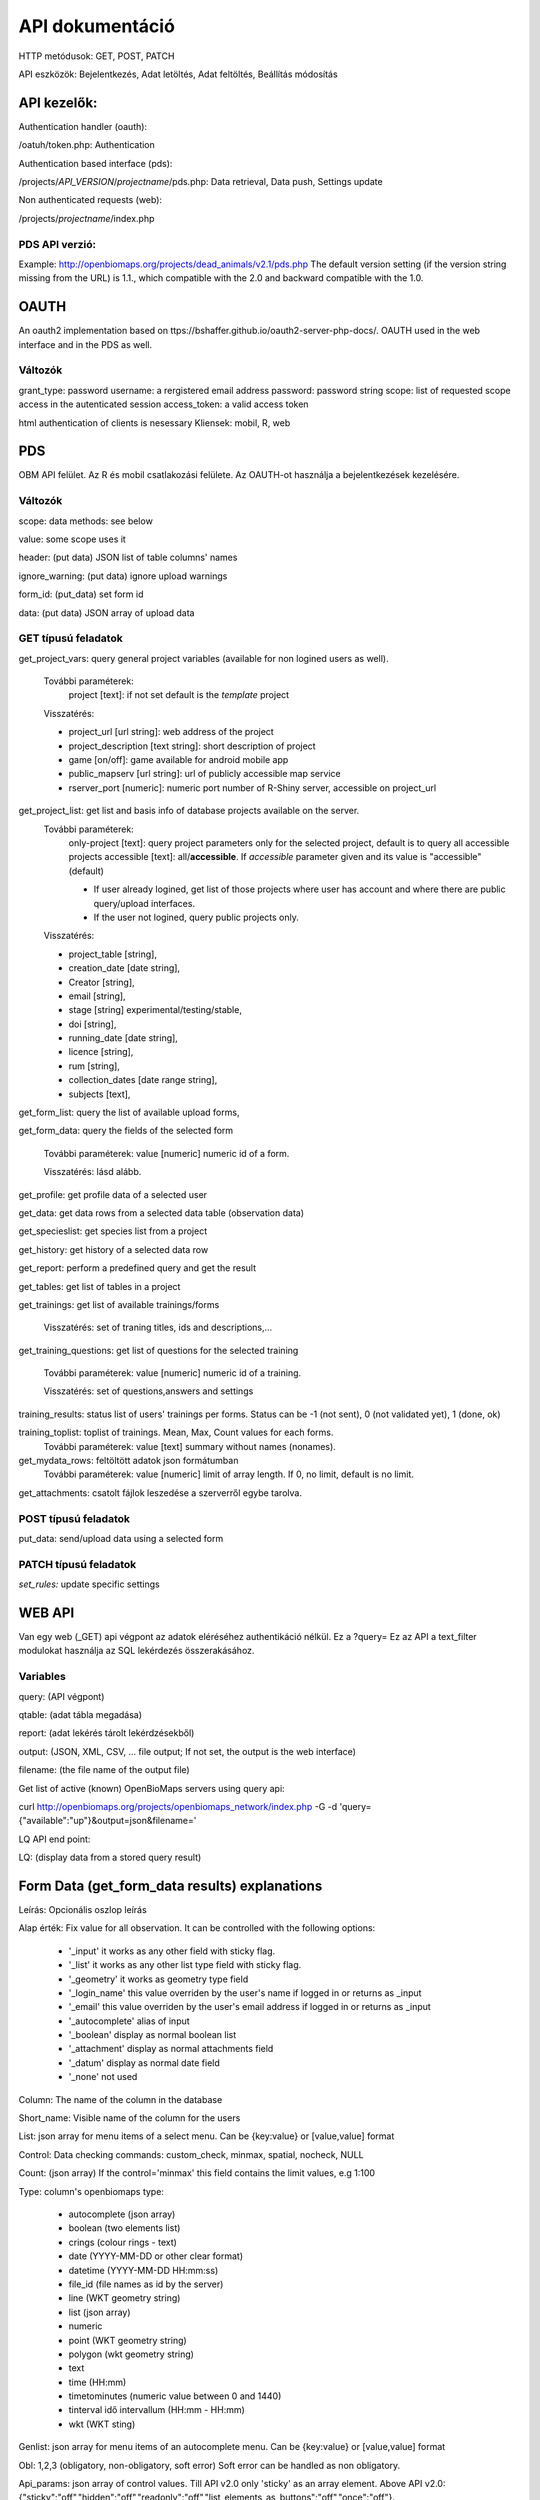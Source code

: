 .. |br| raw:: html

    <br>
    
API dokumentáció
****************
HTTP metódusok:  GET, POST, PATCH

API eszközök:  Bejelentkezés, Adat letöltés, Adat feltöltés, Beállítás módosítás


API kezelők:
-------------
Authentication handler (oauth):

/oatuh/token.php: Authentication

Authentication based interface (pds):

/projects/*API_VERSION*/*projectname*/pds.php: Data retrieval, Data push, Settings update 

Non authenticated requests (web):

/projects/*projectname*/index.php

PDS API verzió:
...............
Example: http://openbiomaps.org/projects/dead_animals/v2.1/pds.php
The default version setting (if the version string missing from the URL) is 1.1., which compatible with the 2.0 and backward compatible with the 1.0.


OAUTH
-----
An oauth2 implementation based on ttps://bshaffer.github.io/oauth2-server-php-docs/. OAUTH used in the web interface and in the PDS as well.

Változók
........
grant_type:     password
username:       a rergistered email address
password:       password string
scope:          list of requested scope access in the autenticated session
access_token:   a valid access token

html authentication of clients is nesessary
Kliensek: mobil, R, web


PDS 
----
OBM API felület. Az R és mobil csatlakozási felülete. Az OAUTH-ot használja a bejelentkezések kezelésére.

Változók
........
scope:      data methods: see below

value:      some scope uses it

header:     (put data) JSON list of table columns' names

ignore_warning: (put data) ignore upload warnings

form_id:        (put_data) set form id

data:           (put data) JSON array of upload data


GET típusú feladatok
....................
get_project_vars: query general project variables (available for non logined users as well). 

 További paraméterek: 
     project [text]: if not set default is the *template* project

 Visszatérés:

 - project_url [url string]: web address of the project
 - project_description [text string]: short description of project 
 - game [on/off]: game available for android mobile app
 - public_mapserv [url string]: url of publicly accessible map service
 - rserver_port [numeric]: numeric port number of R-Shiny server, accessible on project_url

get_project_list: get list and basis info of database projects available on the server. 
 További paraméterek:
     only-project [text]: query project parameters only for the selected project, default is to query all accessible projects
     accessible [text]: all/**accessible**. If *accessible* parameter given and its value is "accessible" (default)
     
     - If user already logined, get list of those projects where user has account and where there are public query/upload interfaces. 
     - If the user not logined, query public projects only.

 Visszatérés:

 - project_table [string],
 - creation_date [date string],
 - Creator [string],
 - email [string],
 - stage [string] experimental/testing/stable,
 - doi [string],
 - running_date [date string],
 - licence [string],
 - rum [string],
 - collection_dates [date range string],
 - subjects [text],

get_form_list:   query the list of available upload forms,

get_form_data:   query the fields of the selected form

 További paraméterek: value [numeric] numeric id of a form.
 
 Visszatérés: lásd alább.

get_profile:     get profile data of a selected user

get_data:        get data rows from a selected data table (observation data)

get_specieslist: get species list from a project

get_history:     get history of a selected data row

get_report:      perform a predefined query and get the result

get_tables:      get list of tables in a project

get_trainings:  get list of available trainings/forms

 Visszatérés: set of traning titles, ids and descriptions,...

get_training_questions: get list of questions for the selected training

 További paraméterek: value [numeric] numeric id of a training.
 
 Visszatérés: set of questions,answers and settings

training_results:   status list of users' trainings per forms. Status can be -1 (not sent), 0 (not validated yet), 1 (done, ok)

training_toplist: toplist of trainings. Mean, Max, Count values for each forms.
 További paraméterek: value [text] summary without names (nonames).
 
get_mydata_rows: feltöltött adatok json formátumban
 További paraméterek: value [numeric] limit of array length. If 0, no limit, default is no limit.
 
get_attachments: csatolt fájlok leszedése a szerverről egybe tarolva.


POST típusú feladatok
.....................
put_data:        send/upload data using a selected form


PATCH típusú feladatok
......................
*set_rules:*     update specific settings


WEB API
-------
Van egy web (_GET) api végpont az adatok eléréséhez authentikáció nélkül. Ez a ?query=
Ez az API a text_filter modulokat használja az SQL lekérdezés összerakásához.

Variables
.........
query:          (API végpont)

qtable:         (adat tábla megadása)

report:         (adat lekérés tárolt lekérdzésekből)

output:         (JSON, XML, CSV, ... file output; If not set, the output is the web interface)

filename:       (the file name of the output file)

Get list of active (known) OpenBioMaps servers using query api:

curl http://openbiomaps.org/projects/openbiomaps_network/index.php -G -d 'query={"available":"up"}&output=json&filename='

LQ API end point:

LQ:             (display data from a stored query result)


Form Data (get_form_data results) explanations
----------------------------------------------
Leírás: Opcionális oszlop leírás

Alap érték: Fix value for all observation. It can be controlled with the following options:
 
 - '_input' it works as any other field with sticky flag. 
 - '_list' it works as any other list type field with sticky flag.
 - '_geometry' it works as geometry type field
 - '_login_name' this value overriden by the user's name if logged in or returns as _input
 - '_email' this value overriden by the user's email address if logged in or returns as _input
 - '_autocomplete' alias of input
 - '_boolean' display as normal boolean list
 - '_attachment' display as normal attachments field
 - '_datum' display as normal date field
 - '_none' not used
 
Column: The name of the column in the database

Short_name: Visible name of the column for the users

List: json array for menu items of a select menu. Can be {key:value} or [value,value] format

Control: Data checking commands: custom_check, minmax, spatial, nocheck, NULL

Count: (json array) If the control='minmax' this field contains the limit values, e.g 1:100

Type: column's openbiomaps type:
 
 - autocomplete	(json array)
 - boolean (two elements list)	
 - crings (colour rings - text)	
 - date (YYYY-MM-DD or other clear format)
 - datetime (YYYY-MM-DD HH:mm:ss)
 - file_id (file names as id by the server) 
 - line (WKT geometry string)
 - list (json array)
 - numeric	
 - point	(WKT geometry string)
 - polygon (wkt geometry string)
 - text 
 - time (HH:mm)
 - timetominutes (numeric value between  0 and 1440)
 - tinterval idő intervallum (HH:mm - HH:mm)
 - wkt (WKT sting)

Genlist: json array for menu items of an autocomplete menu. Can be  {key:value} or [value,value] format

Obl: 1,2,3 (obligatory, non-obligatory, soft error) Soft error can be handled as non obligatory.

Api_params: json array of control values. Till API v2.0 only 'sticky' as an array element. 
Above API v2.0:
{"sticky":"off","hidden":"off","readonly":"off","list_elements_as_buttons":"off","once":"off"}.

Spatial_limit: WKT polygon string of spatial limit. It is used if the Control type is spatial.

List_definition: JSON array of complex list definition

Custom_function: null

permanent_sample_plots: 

API < v.2.1
    JSON array: [{"id":"1110","name":"Standard plots","geometry":"POLYGON((16.5625...

API >= v.2.1
    in "form_header":{...,"permanent_sample_plots":[{"id":"1110","name":"Standard plots","geometry":"POLYGON((16.5625...
    

Training explanations and examples
----------------------------------
Példák:

curl -F 'scope=get_trainings' -F 'access_token=9d45...' -F 'project=dinpi' http://localhost/biomaps/pds.php

Result of a successful call:
    {"status":"success","data":[{"id":"1","form_id":"95","html":"<div>...",,"task_description":"<div>...","enabled":"t","title":"Gyakorlás I.","qorder":"1","project_table":"dinpi"},{
    
curl -F 'scope=get_training_questions' -F 'access_token=9d45...' -F 'project=dinpi' http://localhost/biomaps/pds.php

Result of a successful call:
    {"status":"success","data":[{"qid":"1","training_id":"1","caption":"...?","answers":"[{"Answer": "...","isRight": "false" }, ]","qtype":"multiselect"}]}
    
    qtype can be multiselect or singleselect
    
curl -F 'scope=training_results' -F 'access_token=9bb4...' -F 'project=dinpi' http://localhost/biomaps/pds.php

Result of a successful call:
    {"status":"success","data":"{"95":1,"96":0,"97":-1,"98":-1}"}
    
    Meaning of values: form-95 done, form-96 done, but not validated yet, form-97,98 not completed yet
    
curl -F 'scope=training_toplist' -F 'value=nonames' -F 'access_token=5ac3...' -F 'project=dinpi' http://localhost/biomaps/pds.php

Result of a successful call:
    {"status":"success","data":{"95":{"mean":"0.50000000000000000000","count":"2","max":"0.7"},"96":{"mean":"0.70000000000000000000","count":"1","max":"0.7"},"97":{"mean":"0.70000000000000000000","count":"1","max":"0.7"},"98":{"mean":null,"count":"1","max":null}}}
    
curl -F 'scope=training_toplist' -F 'access_token=5ac3...' -F 'project=dinpi' http://localhost/biomaps/pds.php

.. code-block:: json

  {"status":"success","data":{
   "95":{"Bán Miki":{"mean":"0.30000000000000000000","count":"1","max":"0.3"},
         "Dr. Bán Miklós":{"mean":"0.70000000000000000000","count":"1","max":"0.7"}
        },
   "96":{"Dr. Bán Miklós":{"mean":"0.70000000000000000000","count":"1","max":"0.7"}},
   "97":{"Dr. Bán Miklós":{"mean":"0.70000000000000000000","count":"1","max":"0.7"}},
   "98":{"Dr. Bán Miklós":{"mean":null,"count":"1","max":null}}}
  }

Példák
------
Authentication:

.. code-block:: bash

    curl \
    -u mobile:mobile http://openbiomaps.org/oauth/token.php \
    -d "grant_type=password&username=foo@foobar.hu&password=abc123&scope=get_form_data+get_form_list+put_data"

Data retrieval (form list):

.. code-block:: bash

    curl \
    -v http://openbiomaps.org/projects/checkitout/pds.php \
    -d "access_token=d4fba6585303bba8da3e6afc1eb9d2399499ef3e&scope=get_form_list"

Result of a successful get_form_list call:
    {"status":"success","data":[{"form_id":"93","form_name":"lepke űrlap"},{ …

Data retrieval (form fields):

.. code-block:: bash

    curl \
    -v http://openbiomaps.org/projects/checkitout/pds.php \
    -d "access_token=d4fba6585303bba8da3e6afc1eb9d2399499ef3e&scope=get_form_data&value=93"
    
OR with central pds

.. code-block:: bash

    curl \
    -F 'scope=get_form_data' \
    -F 'value=93' \
    -F 'project=checkitout' \
    http://openbiomaps.org/projects/checkitout/pds.php

OR with access token to retrieve data of a restricted form

.. code-block:: bash

    curl \
    -F 'access_token=...' \
    -F 'scope=get_form_data' \
    -F 'value=124' \
    -F 'project=checkitout' \
    http://openbiomaps.org/projects/checkitout/pds.php
    
Csatolmányok letöltése szűréssel:

.. code-block:: bash

    curl \
    -F 'access_token=...' \
    -F 'scope=get_attachments' \
    -F 'project=sablon' \
    -F 'value=filter=gyujto!=Fakenuba Furamuki' \
    http://localhost/biomaps/resources/pds.php -OJ

Csatolmányok letöltése limit-offset megadással (az első sortól 20 sor):

.. code-block:: bash

    curl \
    -F 'access_token=...' \
    -F 'scope=get_attachments' \
    -F 'project=sablon' \
    -F 'value=limit=20:0' \
    http://localhost/biomaps/resources/pds.php -OJ

Csatolmányok letöltése limit-offset megadással és több szűréssel:

.. code-block:: bash

    curl \
    -F 'access_token=...' \
    -F 'scope=get_attachments' \
    -F 'project=sablon' \
    -F 'value=filter=gyujto=Fakenuba Furamuki&limit=1000:0&filter=tema=novenyek' \
    http://localhost/biomaps/resources/pds.php -OJ

Result of a successful get_form_data call:

API < v.2.1

.. code-block:: json

    {"status":"success",
     "data":[    
     {"description":null,
      "default_value":null,
      "column":"egyedszam",
      "short_name":"egyedszam",
      "list":"",
      "control":"minmax",
      "count":"{30,40}",
      "type":"numeric",
      "genlist":null,
      "obl":"3",
      "api_params":null},
     {"description":"faj neve",
      "default_value":null,
      "column":"faj",
      "short_name":"faj",
      "list":"",
      "control":"nocheck",
      "count":"{}",
      "type":"text",
      "genlist":null,
      "obl":"1",
      "api_params":null
      },
      {...}]
    }

API >= v.2.1

.. code-block:: json

  {
   "status":"success",
   "data":[
   "form_header":{"login_name":"John Smith","login_email":"jsmith@openbiomaps.org"},
   "form_data":[
        {"description":"faj neve",
         "default_value":null,
         "column":"faj",
         "short_name":"faj",
         "list":"",
         "control":"nocheck",
         "count":"{}",
         "type":"text",
         "genlist":null,
         "obl":"1",
         "api_params":{"sticky":"off",
                       "numeric":"off",
                       "list_elements_as_buttons":"off"}
        },
        {...}]]
  }


Adatfeltöltés:
    curl \\ |br|
    -i \\ |br|
    -X POST \\ |br|
    -H "Content-Type:application/x-www-form-urlencoded" \\ |br|
    -H "Authorization:Bearer ..." \\ |br|
    -d "scope=put_data" \\ |br|
    -d "form_id=128" \\ |br|
    -d "header=[\"obm_geometry\",\"obm_datum\",\"time\",\"datum\",\"comment\",\"longitude\",\"latitude\",\"observer\"]" \\ |br|
    -d "data=[{\"obm_geometr     y\":\"point(48.071187 19.293714)\",\"obm_datum\":\"2018-04-03 23:05\",\"time\":\"12\",\"datum\":\"2018-04-03\",\"comment\":\"asdad\",\"longitude\":\"0\",\"latitude\":\"0\",\"observer\":\"sdsaada\"}]" \\ |br|
    -d "ignore_warning=1" \\ |br|
    'http://openbiomaps.org/projects/checkitout/pds.php'

Adat feltöltés több csatolmánnyal (fájlok):
    curl \\ |br|
    -F "access_token=..." \\ |br|
    -F 'scope=put_data' \\ |br|
    -F 'form_id=58' \\ |br|
    -F 'header=["faj","obm_geometry","obm_files_id"]' \\ |br|
    -F 'batch=[\\ |br|
    {"data":[{"faj":"Sylvia curruca","obm_geometry":"POINT(22.0 46.3)"}],"attached_files":"file1,file2"},\\ |br|
    {"data":[{"faj":"Lanius Collurio","obm_geometry":"POINT(21.5 47.1)"}],"attached_files":"file3"}]' \\ |br|
    -F 'file1=@file1' \\ |br|
    -F 'file2=@file2' \\ |br|
    -F 'file3=@file3' \\ |br|
    http://localhost/biomaps/projects/template/pds.php
    
Packed data upload. Data line in ZIP archive. This is the old mobile app's export format. The ZIP file contains the following files: |br|
    geometry.wkt |br|
    PICT01.JPG |br|
    PICT02.JPG |br|
    note.txt |br|
    
The ZIP file name is 'Sun May 13 08:52:51 CEST 2018.zip' which created from the observation date-time sting. The note.txt contains the observation comment which can be associated with one column of the form. In this example it is the 'faj'. The other 3 columns shouldn't be replaced or neglected. If there are some obligatory column in the form, those can be filled by the default_value parameter. In this example the 'egyedszam' column is an obligatory field which will be filled with '1'. Packed lines can be super packed. In this case 'packed_line' parameter should be changed to 'multipacked_lines' and the zip archive should contains zip files detailed above.
    
    curl \\ |br|
    -F 'scope=put_data' \\ |br|
    -F 'table=dinpi' \\ |br|
    -F 'form_id=58' \\ |br|
    -F 'header=["obm_geometry","obm_files_id","faj","dt_to"]' \\ |br|
    -F 'default_values={"egyedszam":"1"}' \\ |br|
    -F 'packed_line=@Sun May 13 08:52:51 CEST 2018.zip' \\ |br|
    http://localhost/biomaps/pds.php

Data retrieval (non-authenticated report):
    wget http://localhost/biomaps/projects/dinpi/?report=2@szamossag&output=csv

Refresh token (from R):
    curl \\ |br|
    -F 'grant_type=refresh_token' \\ |br|
    -F 'refresh_token=...' \\ |br|
    -F 'client_id=R' \\ |br|
    http://openbiomaps.org/oauth/token.php
    
    Returns: |br|
    {"access_token":"...", |br|
    "expires_in":3600, |br|
    "token_type":"Bearer", |br|
    "scope":"get_form_data ...", |br|
    "refresh_token":"..."}
    
Project list (using central pds):
    curl \\ |br|
    -F 'scope=get_project_list' \\ |br|
    http://localhost/biomaps/pds.php
    
    Returns: |br|
    JSON array of those project which has public upload forms, or the user (if logined) member of it.

Általános API válaszok
----------------------
A https://labs.omniti.com/labs/jsend ajánlást követve:

JSON:
    {"status":"X","data":"","message":""}

X: success, error, fail
